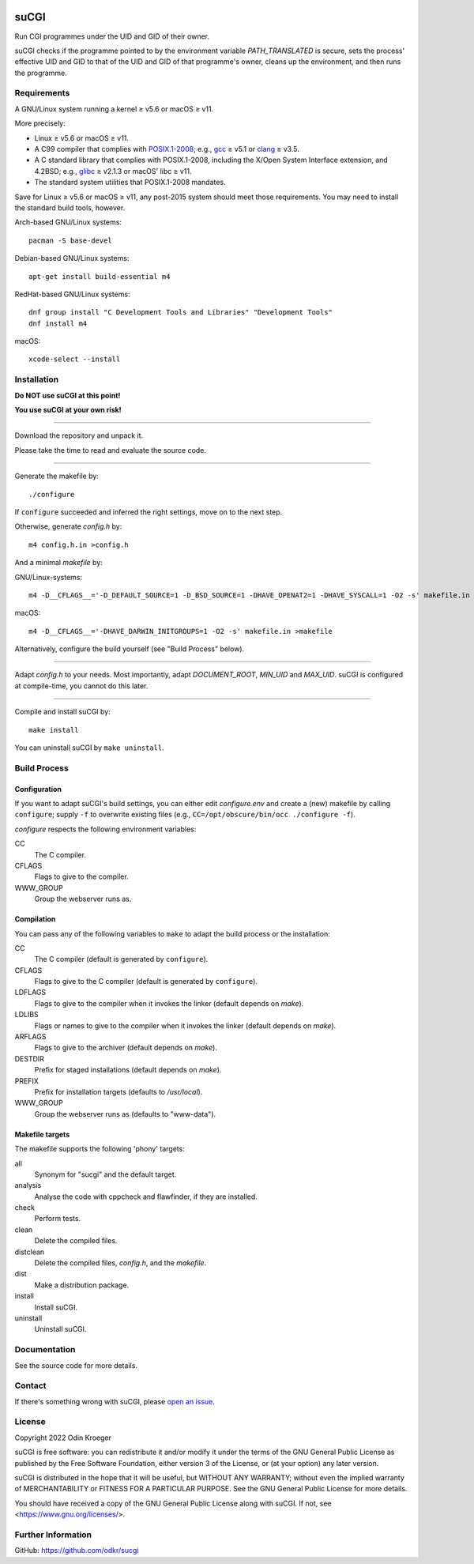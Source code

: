 |build|
|codacy|


=====
suCGI
=====

Run CGI programmes under the UID and GID of their owner.

suCGI checks if the programme pointed to by the environment variable
*PATH_TRANSLATED* is secure, sets the process' effective UID and GID 
to that of the UID and GID of that programme's owner, cleans up the
environment, and then runs the programme.


Requirements
============

A GNU/Linux system running a kernel ≥ v5.6 or macOS ≥ v11.

More precisely:

* Linux ≥ v5.6 or macOS ≥ v11.
* A C99 compiler that complies with `POSIX.1-2008`_;
  e.g., gcc_ ≥ v5.1 or clang_ ≥ v3.5.
* A C standard library that complies with POSIX.1-2008,
  including the X/Open System Interface extension, and 4.2BSD;
  e.g., glibc_ ≥ v2.1.3 or macOS' libc ≥ v11.
* The standard system utilities that POSIX.1-2008 mandates.

Save for Linux ≥ v5.6 or macOS ≥ v11, any post-2015 system should meet those
requirements. You may need to install the standard build tools, however.

Arch-based GNU/Linux systems::

    pacman -S base-devel

Debian-based GNU/Linux systems::

    apt-get install build-essential m4

RedHat-based GNU/Linux systems::

    dnf group install "C Development Tools and Libraries" "Development Tools"
    dnf install m4

macOS::

    xcode-select --install


Installation 
============

**Do NOT use suCGI at this point!**

**You use suCGI at your own risk!**

----

Download the repository and unpack it.

Please take the time to read and evaluate the source code.

----

Generate the makefile by::

    ./configure

If ``configure`` succeeded and inferred the right settings,
move on to the next step.

Otherwise, generate *config.h* by::

    m4 config.h.in >config.h

And a minimal *makefile* by:

GNU/Linux-systems::

    m4 -D__CFLAGS__='-D_DEFAULT_SOURCE=1 -D_BSD_SOURCE=1 -DHAVE_OPENAT2=1 -DHAVE_SYSCALL=1 -O2 -s' makefile.in >makefile

macOS::

    m4 -D__CFLAGS__='-DHAVE_DARWIN_INITGROUPS=1 -O2 -s' makefile.in >makefile


Alternatively, configure the build yourself (see "Build Process" below).


----

Adapt *config.h* to your needs.
Most importantly, adapt *DOCUMENT_ROOT*, *MIN_UID* and *MAX_UID*.
suCGI is configured at compile-time, you cannot do this later.

----

Compile and install suCGI by::

    make install

You can uninstall suCGI by ``make uninstall``.


Build Process
=============

Configuration
-------------

If you want to adapt suCGI's build settings, you can either
edit *configure.env* and create a (new) makefile by calling
``configure``; supply ``-f`` to overwrite existing files
(e.g., ``CC=/opt/obscure/bin/occ ./configure -f``).

*configure* respects the following environment variables:

CC
    The C compiler.

CFLAGS
    Flags to give to the compiler.

WWW_GROUP
    Group the webserver runs as.


Compilation
-----------

You can pass any of the following variables to ``make`` to adapt
the build process or the installation:

CC
    The C compiler
    (default is generated by ``configure``).

CFLAGS
    Flags to give to the C compiler
    (default is generated by ``configure``).

LDFLAGS
    Flags to give to the compiler when it invokes the linker
    (default depends on *make*).

LDLIBS
    Flags or names to give to the compiler when it invokes the linker
    (default depends on *make*).

ARFLAGS
    Flags to give to the archiver
    (default depends on *make*).

DESTDIR
    Prefix for staged installations
    (default depends on *make*).

PREFIX
    Prefix for installation targets
    (defaults to */usr/local*).

WWW_GROUP
    Group the webserver runs as
    (defaults to "www-data").


Makefile targets
----------------

The makefile supports the following 'phony' targets:

all
    Synonym for "sucgi" and the default target.

analysis
    Analyse the code with cppcheck and flawfinder,
    if they are installed.

check
    Perform tests.

clean
    Delete the compiled files.

distclean
    Delete the compiled files, *config.h*, and the *makefile*.

dist
    Make a distribution package.

install
    Install suCGI.

uninstall
    Uninstall suCGI.


Documentation
=============

See the source code for more details.


Contact
=======

If there's something wrong with suCGI, please
`open an issue <https://github.com/odkr/sucgi/issues>`_.


License
=======

Copyright 2022 Odin Kroeger

suCGI is free software: you can redistribute it and/or modify it under
the terms of the GNU General Public License as published by the Free
Software Foundation, either version 3 of the License, or (at your option)
any later version.

suCGI is distributed in the hope that it will be useful, but WITHOUT ANY
WARRANTY; without even the implied warranty of MERCHANTABILITY or FITNESS FOR
A PARTICULAR PURPOSE. See the GNU General Public License for more details.

You should have received a copy of the GNU General Public License
along with suCGI. If not, see <https://www.gnu.org/licenses/>. 


Further Information
===================

GitHub: https://github.com/odkr/sucgi


.. _clang: https://clang.llvm.org/

.. _gcc: https://gcc.gnu.org/

.. _glibc: https://www.gnu.org/software/libc/

.. _`POSIX.1-2008`: https://pubs.opengroup.org/onlinepubs/9699919799.2008edition/

.. |build|  image:: https://ci.appveyor.com/api/projects/status/m9y70tfy2g4ey31n/branch/main?svg=true
            :target: https://ci.appveyor.com/project/odkr/sucgi

.. |codacy| image:: https://app.codacy.com/project/badge/Grade/cb67a3bad615449589dfb242876600ac
            :target: https://www.codacy.com/gh/odkr/sucgi/dashboard?utm_source=github.com&amp;utm_content=odkr/sucgi